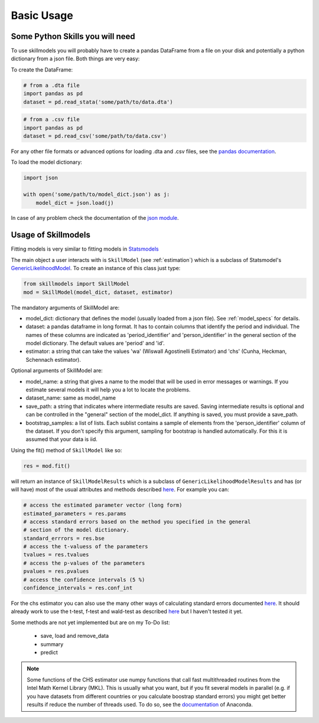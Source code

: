 .. _basic_usage:

***********
Basic Usage
***********

Some Python Skills you will need
********************************

To use skillmodels you will probably have to create a pandas DataFrame from a file on your disk and potentially a python dictionary from a json file. Both things are very easy:

To create the DataFrame:

.. code::

    # from a .dta file
    import pandas as pd
    dataset = pd.read_stata('some/path/to/data.dta')

.. code::

    # from a .csv file
    import pandas as pd
    dataset = pd.read_csv('some/path/to/data.csv')

For any other file formats or advanced options for loading .dta and .csv files, see the `pandas documentation`_.

To load the model dictionary:

.. code::

    import json

    with open('some/path/to/model_dict.json') as j:
        model_dict = json.load(j)

In case of any problem check the documentation of the `json module`_.


Usage of Skillmodels
********************

Fitting models is very similar to fitting models in `Statsmodels`_

The main object a user interacts with is ``SkillModel`` (see :ref:`estimation`) which is a subclass of Statsmodel's `GenericLikelihoodModel`_. To create an instance of this class just type:

.. code::

    from skillmodels import SkillModel
    mod = SkillModel(model_dict, dataset, estimator)

The mandatory arguments of SkillModel are:

* model_dict: dictionary that defines the model (usually loaded from a json file). See :ref:`model_specs` for details.
* dataset: a pandas dataframe in long format. It has to contain columns that identify the period and individual. The names of these columns are indicated as 'period_identifier' and 'person_identifier' in the general section of the model dictionary. The default values are 'period' and 'id'.
* estimator: a string that can take the values 'wa' (Wiswall Agostinelli Estimator) and 'chs' (Cunha, Heckman, Schennach estimator).

Optional arguments of SkillModel are:

* model_name: a string that gives a name to the model that will be used in error messages or warnings. If you estimate several models it will help you a lot to locate the problems.
* dataset_name: same as model_name
* save_path: a string that indicates where intermediate results are saved. Saving intermediate results is optional and can be controlled in the "general" section of the model_dict. If anything is saved, you must provide a save_path.
* bootstrap_samples: a list of lists. Each sublist contains a sample of elements from the 'person_identifier' column of the dataset. If you don't specify this argument, sampling for bootstrap is handled automatically. For this it is assumed that your data is iid.


Using the fit() method of ``SkillModel`` like so:

.. code::

    res = mod.fit()

will return an instance of ``SkillModelResults`` which is a subclass of ``GenericLikelihoodModelResults`` and has (or will have) most of the usual attributes and methods described `here`_. For example you can:

.. code::

    # access the estimated parameter vector (long form)
    estimated_parameters = res.params
    # access standard errors based on the method you specified in the general
    # section of the model dictionary.
    standard_errrors = res.bse
    # access the t-valuess of the parameters
    tvalues = res.tvalues
    # access the p-values of the parameters
    pvalues = res.pvalues
    # access the confidence intervals (5 %)
    confidence_intervals = res.conf_int

For the chs estimator you can also use the many other ways of calculating standard errors documented `here`_. It should already work to use the t-test, f-test and wald-test as described `here`_ but I haven't tested it yet.

Some methods are not yet implemented but are on my To-Do list:

    * save, load and remove_data
    * summary
    * predict

.. Note:: Some functions of the CHS estimator use numpy functions that call fast multithreaded
    routines from the Intel Math Kernel Library (MKL). This is usually what you want, but if you fit several models in parallel (e.g. if you have datasets from different countries or you calculate boostrap standard errors) you might get better results if reduce the number of threads used. To do so, see the `documentation`_ of Anaconda.


.. _Statsmodels:
    http://statsmodels.sourceforge.net/stable/

.. _GenericLikelihoodModel:
    http://statsmodels.sourceforge.net/devel/examples/notebooks/generated/generic_mle.html

.. _here:
    http://nipy.bic.berkeley.edu/nightly/statsmodels/doc/html/dev/generated/statsmodels.base.model.GenericLikelihoodModelResults.html#statsmodels.base.model.GenericLikelihoodModelResults

.. _documentation:
    https://docs.continuum.io/mkl-service/

.. _pandas documentation:
    http://pandas.pydata.org/pandas-docs/stable/io.html

.. _json module:
    https://docs.python.org/3.4/library/json.html
